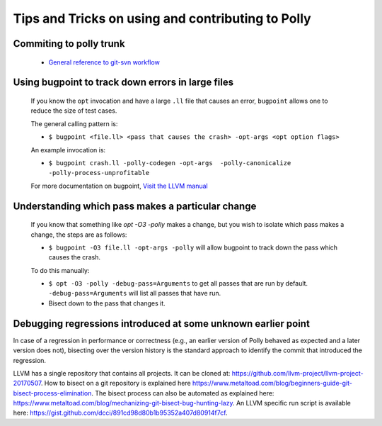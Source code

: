 ==================================================
Tips and Tricks on using and contributing to Polly
==================================================

Commiting to polly trunk
------------------------
    - `General reference to git-svn workflow <https://stackoverflow.com/questions/190431/is-git-svn-dcommit-after-merging-in-git-dangerous>`_


Using bugpoint to track down errors in large files
--------------------------------------------------

    If you know the ``opt`` invocation and have a large ``.ll`` file that causes
    an error, ``bugpoint`` allows one to reduce the size of test cases.

    The general calling pattern is:

    - ``$ bugpoint <file.ll> <pass that causes the crash> -opt-args <opt option flags>``

    An example invocation is:

    - ``$ bugpoint crash.ll -polly-codegen -opt-args  -polly-canonicalize -polly-process-unprofitable``

    For more documentation on bugpoint, `Visit the LLVM manual <http://llvm.org/docs/Bugpoint.html>`_


Understanding which pass makes a particular change
--------------------------------------------------

    If you know that something like `opt -O3 -polly` makes a change, but you wish to
    isolate which pass makes a change, the steps are as follows:

    - ``$ bugpoint -O3 file.ll -opt-args -polly``  will allow bugpoint to track down the pass which causes the crash.

    To do this manually:

    - ``$ opt -O3 -polly -debug-pass=Arguments`` to get all passes that are run by default. ``-debug-pass=Arguments`` will list all passes that have run.
    - Bisect down to the pass that changes it.


Debugging regressions introduced at some unknown earlier point
--------------------------------------------------------------

In case of a regression in performance or correctness (e.g., an earlier version
of Polly behaved as expected and a later version does not), bisecting over the
version history is the standard approach to identify the commit that introduced
the regression.

LLVM has a single repository that contains all projects. It can be cloned at:
`<https://github.com/llvm-project/llvm-project-20170507>`_. How to bisect on a
git repository is explained here
`<https://www.metaltoad.com/blog/beginners-guide-git-bisect-process-elimination>`_.
The bisect process can also be automated as explained here:
`<https://www.metaltoad.com/blog/mechanizing-git-bisect-bug-hunting-lazy>`_.
An LLVM specific run script is available here:
`<https://gist.github.com/dcci/891cd98d80b1b95352a407d80914f7cf>`_.
